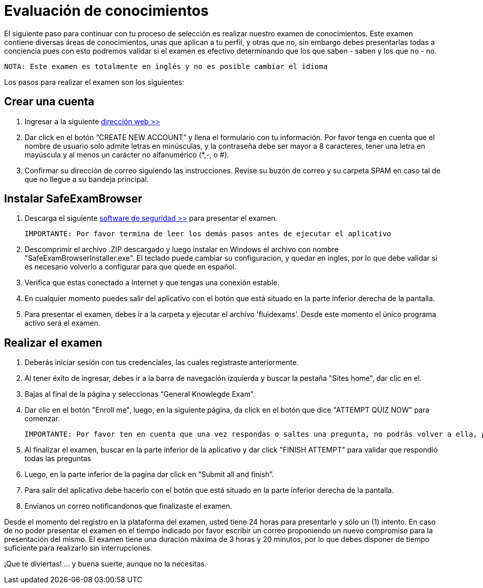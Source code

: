 :slug: empleos/evaluacion-conocimientos/
:category: empleos
:description: La siguiente página tiene como objetivo informar a los interesados en ser parte del equipo de trabajo de FLUID sobre el proceso de selección realizado. Ésta prueba pretende evaluar los conocimientos del candidato en diferentes áreas para determinar si se ajustan al perfil requerido.
:keywords: FLUID, Empleo, Selección, Evaluación, Prueba, Conocimiento.
:translate: careers/knowledge-test/

= Evaluación de conocimientos

El siguiente paso para continuar con tu proceso de selección es realizar nuestro examen de conocimientos. Este examen contiene diversas áreas de conocimientos, unas que aplican a tu perfil, y otras que no, sin embargo debes presentarlas todas a conciencia pues con esto podremos validar si el examen es efectivo determinando que los que saben - saben y los que no - no.

 NOTA: Este examen es totalmente en inglés y no es posible cambiar el idioma

Los pasos para realizar el examen son los siguientes:

== Crear una cuenta

. Ingresar a la siguiente [button]#link:https://fluidattacks.com/courses/login/index.php[dirección web >>]#
. Dar click en el botón “CREATE NEW ACCOUNT” y llena el formulario con tu información. Por favor tenga en cuenta que el nombre de usuario solo admite letras en minúsculas, y la contraseña debe ser mayor a 8 caracteres, tener una letra en mayúscula y al menos un carácter no alfanumérico (*,-, o #).
. Confirmar su dirección de correo siguiendo las instrucciones. Revise su buzón de correo y su carpeta SPAM en caso tal de que no llegue a su bandeja principal.

== Instalar SafeExamBrowser

. Descarga el siguiente [button]#link:../../files/fluidexams.zip[software de seguridad >>]# para presentar el examen.

 IMPORTANTE: Por favor termina de leer los demás pasos antes de ejecutar el aplicativo

. Descomprimir el archivo .ZIP descargado y luego instalar en Windows el archivo con nombre "SafeExamBrowserInstaller.exe". El teclado puede cambiar su configuracion, y quedar en ingles, por lo que debe validar si es necesario volverlo a configurar para que quede en español.
. Verifica que estas conectado a Internet y que tengas una conexión estable.
. En cualquier momento puedes salir del aplicativo con el botón que está situado en la parte inferior derecha de la pantalla.
. Para presentar el examen, debes ir a la carpeta y ejecutar el archivo 'fluidexams'. Desde este momento el único programa activo será el examen.

== Realizar el examen

. Deberás iniciar sesión con tus credenciales, las cuales registraste anteriormente.
. Al tener éxito de ingresar, debes ir a la barra de navegación izquierda y buscar la pestaña "Sites home", dar clic en el.
. Bajas al final de la página y seleccionas “General Knowlegde Exam”.
. Dar clic en el botón "Enroll me", luego, en la siguiente página, da click en el botón que dice "ATTEMPT QUIZ NOW" para comenzar.

 IMPORTANTE: Por favor ten en cuenta que una vez respondas o saltes una pregunta, no podrás volver a ella, por lo que no podrás modificar la respuesta

. Al finalizar el examen, buscar en la parte inferior de la aplicativo y dar click "FINISH ATTEMPT" para validar que respondió todas las preguntas
. Luego, en la parte inferior de la pagina dar click en “Submit all and finish”.
. Para salir del aplicativo debe hacerlo con el botón que está situado en la parte inferior derecha de la pantalla.
. Envíanos un correo notificandonos que finalizaste el examen.

Desde el momento del registro en la plataforma del examen, usted tiene 24 horas para presentarlo y sólo un (1) intento. En caso de no poder presentar el examen en el tiempo indicado por favor escribir un correo proponiendo un nuevo compromiso para la presentación del mismo. El examen tiene una duración máxima de 3 horas y 20 minutos, por lo que debes disponer de tiempo suficiente para realizarlo sin interrupciones.

¡Que te diviertas!  ... y buena suerte, aunque no la necesitas.
